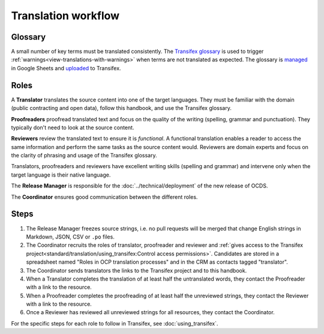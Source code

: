 Translation workflow
====================

.. _glossary:

Glossary
--------

A small number of key terms must be translated consistently. The `Transifex glossary <https://www.transifex.com/open-contracting-partnership-1/open-contracting-standard-1-1/glossary/en/>`__ is used to trigger :ref:`warnings<view-translations-with-warnings>` when terms are not translated as expected. The glossary is `managed <https://docs.google.com/spreadsheets/d/171VRailLhqC3Pmw3Qkh4lIgUkmtSa7t4H2h7yntSZg8/edit#gid=0>`__ in Google Sheets and `uploaded <https://docs.transifex.com/glossary/uploading-an-existing-glossary>`__ to Transifex.

.. _roles:

Roles
-----

A **Translator** translates the source content into one of the target languages. They must be familiar with the domain (public contracting and open data), follow this handbook, and use the Transifex glossary.

**Proofreaders** proofread translated text and focus on the quality of the writing (spelling, grammar and punctuation). They typically don't need to look at the source content.

**Reviewers** review the translated text to ensure it is *functional*. A functional translation enables a reader to access the same information and perform the same tasks as the source content would. Reviewers are domain experts and focus on the clarity of phrasing and usage of the Transifex glossary.

Translators, proofreaders and reviewers have excellent writing skills (spelling and grammar) and intervene only when the target language is their native language.

The **Release Manager** is responsible for the :doc:`../technical/deployment` of the new release of OCDS.

The **Coordinator** ensures good communication between the different roles.

Steps
-----

#. The Release Manager freezes source strings, i.e. no pull requests will be merged that change English strings in Markdown, JSON, CSV or ``.po`` files.
#. The Coordinator recruits the roles of translator, proofreader and reviewer and :ref:`gives access to the Transifex project<standard/translation/using_transifex:Control access permissions>`. Candidates are stored in a spreadsheet named "Roles in OCP translation processes" and in the CRM as contacts tagged "translator".
#. The Coordinator sends translators the links to the Transifex project and to this handbook.
#. When a Translator completes the translation of at least half the untranslated words, they contact the Proofreader with a link to the resource.
#. When a Proofreader completes the proofreading of at least half the unreviewed strings, they contact the Reviewer with a link to the resource.
#. Once a Reviewer has reviewed all unreviewed strings for all resources, they contact the Coordinator.

For the specific steps for each role to follow in Transifex, see :doc:`using_transifex`.
